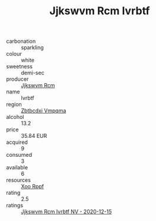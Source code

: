 :PROPERTIES:
:ID:                     33963423-28ac-4d89-b992-c35612c749c5
:END:
#+TITLE: Jjkswvm Rcm Ivrbtf 

- carbonation :: sparkling
- colour :: white
- sweetness :: demi-sec
- producer :: [[id:f56d1c8d-34f6-4471-99e0-b868e6e4169f][Jjkswvm Rcm]]
- name :: Ivrbtf
- region :: [[id:08e83ce7-812d-40f4-9921-107786a1b0fe][Zbtbcdxi Vmpqma]]
- alcohol :: 13.2
- price :: 35.84 EUR
- acquired :: 9
- consumed :: 3
- available :: 6
- resources :: [[id:4b330cbb-3bc3-4520-af0a-aaa1a7619fa3][Xoo Rppf]]
- rating :: 2.5
- ratings :: [[id:9f08aa10-36df-4d27-b6f1-ae421f4eaf36][Jjkswvm Rcm Ivrbtf NV - 2020-12-15]]


